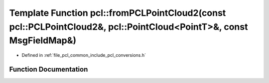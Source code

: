 .. _exhale_function_namespacepcl_1ad435776e0d3cc620a42468c85ad060b6:

Template Function pcl::fromPCLPointCloud2(const pcl::PCLPointCloud2&, pcl::PointCloud<PointT>&, const MsgFieldMap&)
===================================================================================================================

- Defined in :ref:`file_pcl_common_include_pcl_conversions.h`


Function Documentation
----------------------


.. doxygenfunction:: pcl::fromPCLPointCloud2(const pcl::PCLPointCloud2&, pcl::PointCloud<PointT>&, const MsgFieldMap&)
